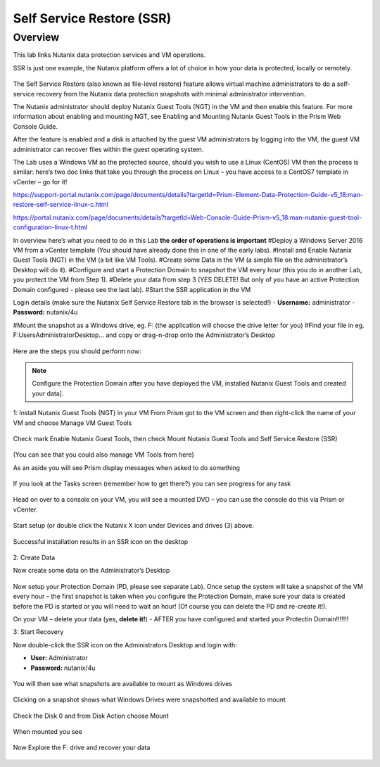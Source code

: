 Self Service Restore (SSR)
==========================
Overview 
--------
This lab links Nutanix data protection services and VM operations.

SSR is just one example, the Nutanix platform offers a lot of choice in how your data is protected, locally or remotely.

.. figure:: images/1.png 

The Self Service Restore (also known as file-level restore) feature allows virtual machine administrators to do a self-service recovery from the Nutanix data protection snapshots with minimal administrator intervention.

The Nutanix administrator should deploy Nutanix Guest Tools (NGT) in the VM and then enable this feature. For more information about enabling and mounting NGT, see Enabling and Mounting Nutanix Guest Tools in the Prism Web Console Guide. 

After the feature is enabled and a disk is attached by the guest VM administrators by logging into the VM, the guest VM administrator can recover files within the guest operating system.

The Lab uses a Windows VM as the protected source, should you wish to use a Linux (CentOS) VM then the process is similar: here’s two doc links that take you through the process on Linux – you have access to a CentOS7 template in vCenter – go for it!

https://support-portal.nutanix.com/page/documents/details?targetId=Prism-Element-Data-Protection-Guide-v5_18:man-restore-self-service-linux-c.html 

https://portal.nutanix.com/page/documents/details?targetId=Web-Console-Guide-Prism-v5_18:man-nutanix-guest-tool-configuration-linux-t.html 

In overview here’s what you need to do in this Lab **the order of operations is important**
#Deploy a Windows Server 2016 VM from a vCenter template (You should have already done this in one of the early labs).
#Install and Enable Nutanix Guest Tools (NGT) in the VM (a bit like VM Tools).
#Create some Data in the VM (a simple file on the administrator’s Desktop will do it).
#Configure and start a Protection Domain to snapshot the VM every hour (this you do in another Lab, you protect the VM from Step 1).
#Delete your data from step 3 (YES DELETE! But only of you have an active Protection Domain configured - please see the last lab).
#Start the SSR application in the VM

Login details (make sure the Nutanix Self Service Restore tab in the browser is selected!)
- **Username:** administrator
- **Password:** nutanix/4u

#Mount the snapshot as a Windows drive, eg. F: (the application will choose the drive letter for you)
#Find your file in eg. F:\Users\Administrator\Desktop\... and copy or drag-n-drop onto the Administrator’s Desktop

.. figure:: images/2.png
 

Here are the steps you should perform now:


.. note:: Configure the Protection Domain after you have deployed the VM, installed Nutanix Guest Tools and created your data].

1: Install Nutanix Guest Tools (NGT) in your VM
From Prism got to the VM screen and then right-click the name of your VM and choose Manage VM Guest Tools

.. figure:: images/3.png
 
Check mark Enable Nutanix Guest Tools, then check Mount Nutanix Guest Tools and Self Service Restore (SSR)

.. figure:: images/4.png
 
(You can see that you could also manage VM Tools from here)

As an aside you will see Prism display messages when asked to do something

.. figure:: images/5.png

If you look at the Tasks screen (remember how to get there?) you can see progress for any task

.. figure:: images/6.png

Head on over to a console on your VM, you will see a mounted DVD – you can use the console do this via Prism or vCenter.
 
.. figure:: images/7.png

.. figure:: images/8.png
 
Start setup (or double click the Nutanix X icon under Devices and drives (3) above.

.. figure:: images/9.png

Successful installation results in an SSR icon on the desktop

.. figure:: images/10.png
 

2: Create Data

Now create some data on the Administrator’s Desktop

.. figure:: images/11.png

Now setup your Protection Domain (PD, please see separate Lab).  Once setup the system will take a snapshot of the VM every hour – the first snapshot is taken when you configure the Protection Domain, make sure your data is created before the PD is started or you will need to wait an hour!  (Of course you can delete the PD and re-create it!).

On your VM – delete your data (yes, **delete it!**) - AFTER you have configured and started your Protectin Domain!!!!!!!

3: Start Recovery

Now double-click the SSR icon on the Administrators Desktop and login with:

- **User:** Administrator
- **Password:** nutanix/4u

.. figure:: images/12.png

You will then see what snapshots are available to mount as Windows drives

.. figure:: images/13.png

Clicking on a snapshot shows what Windows Drives were snapshotted and available to mount

.. figure:: images/14.png
 
Check the Disk 0 and from Disk Action choose Mount

.. figure:: images/15.png

When mounted you see

.. figure:: images/17.png

Now Explore the F: drive and recover your data 

.. figure:: images/18.png

.. figure:: images/19.png

 
